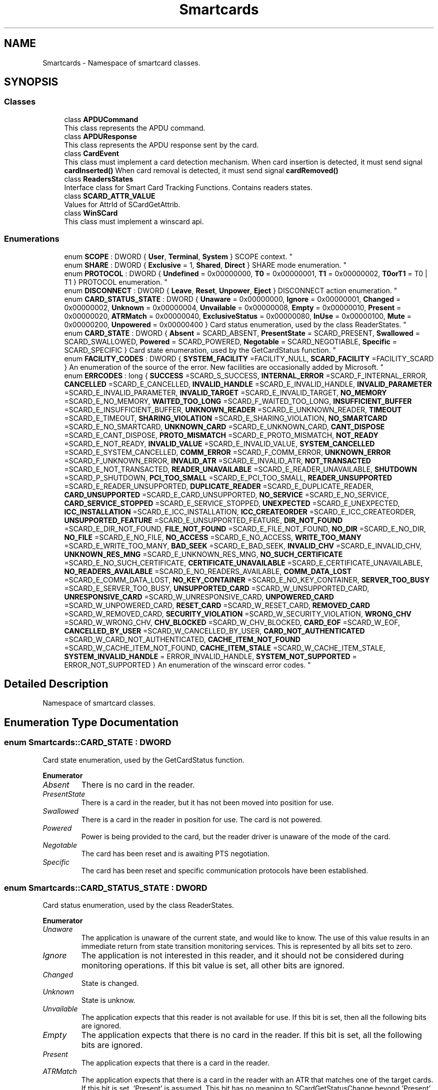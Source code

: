 .TH "Smartcards" 3 "Tue Nov 22 2016" "QWinSCard" \" -*- nroff -*-
.ad l
.nh
.SH NAME
Smartcards \- Namespace of smartcard classes\&.  

.SH SYNOPSIS
.br
.PP
.SS "Classes"

.in +1c
.ti -1c
.RI "class \fBAPDUCommand\fP"
.br
.RI "This class represents the APDU command\&. "
.ti -1c
.RI "class \fBAPDUResponse\fP"
.br
.RI "This class represents the APDU response sent by the card\&. "
.ti -1c
.RI "class \fBCardEvent\fP"
.br
.RI "This class must implement a card detection mechanism\&. When card insertion is detected, it must send signal \fBcardInserted()\fP When card removal is detected, it must send signal \fBcardRemoved()\fP "
.ti -1c
.RI "class \fBReadersStates\fP"
.br
.RI "Interface class for Smart Card Tracking Functions\&. Contains readers states\&. "
.ti -1c
.RI "class \fBSCARD_ATTR_VALUE\fP"
.br
.RI "Values for AttrId of SCardGetAttrib\&. "
.ti -1c
.RI "class \fBWinSCard\fP"
.br
.RI "This class must implement a winscard api\&. "
.in -1c
.SS "Enumerations"

.in +1c
.ti -1c
.RI "enum \fBSCOPE\fP : DWORD { \fBUser\fP, \fBTerminal\fP, \fBSystem\fP }
.RI "SCOPE context\&. ""
.br
.ti -1c
.RI "enum \fBSHARE\fP : DWORD { \fBExclusive\fP = 1, \fBShared\fP, \fBDirect\fP }
.RI "SHARE mode enumeration\&. ""
.br
.ti -1c
.RI "enum \fBPROTOCOL\fP : DWORD { \fBUndefined\fP = 0x00000000, \fBT0\fP = 0x00000001, \fBT1\fP = 0x00000002, \fBT0orT1\fP = T0 | T1 }
.RI "PROTOCOL enumeration\&. ""
.br
.ti -1c
.RI "enum \fBDISCONNECT\fP : DWORD { \fBLeave\fP, \fBReset\fP, \fBUnpower\fP, \fBEject\fP }
.RI "DISCONNECT action enumeration\&. ""
.br
.ti -1c
.RI "enum \fBCARD_STATUS_STATE\fP : DWORD { \fBUnaware\fP = 0x00000000, \fBIgnore\fP = 0x00000001, \fBChanged\fP = 0x00000002, \fBUnknown\fP = 0x00000004, \fBUnvailable\fP = 0x00000008, \fBEmpty\fP = 0x00000010, \fBPresent\fP = 0x00000020, \fBATRMatch\fP = 0x00000040, \fBExclusiveStatus\fP = 0x00000080, \fBInUse\fP = 0x00000100, \fBMute\fP = 0x00000200, \fBUnpowered\fP = 0x00000400 }
.RI "Card status enumeration, used by the class ReaderStates\&. ""
.br
.ti -1c
.RI "enum \fBCARD_STATE\fP : DWORD { \fBAbsent\fP = SCARD_ABSENT, \fBPresentState\fP = SCARD_PRESENT, \fBSwallowed\fP = SCARD_SWALLOWED, \fBPowered\fP = SCARD_POWERED, \fBNegotable\fP = SCARD_NEGOTIABLE, \fBSpecific\fP = SCARD_SPECIFIC }
.RI "Card state enumeration, used by the GetCardStatus function\&. ""
.br
.ti -1c
.RI "enum \fBFACILITY_CODES\fP : DWORD { \fBSYSTEM_FACILITY\fP =FACILITY_NULL, \fBSCARD_FACILITY\fP =FACILITY_SCARD }
.RI "An enumeration of the source of the error\&. New facilities are occasionally added by Microsoft\&. ""
.br
.ti -1c
.RI "enum \fBERRCODES\fP : long { \fBSUCCESS\fP =SCARD_S_SUCCESS, \fBINTERNAL_ERROR\fP =SCARD_F_INTERNAL_ERROR, \fBCANCELLED\fP =SCARD_E_CANCELLED, \fBINVALID_HANDLE\fP =SCARD_E_INVALID_HANDLE, \fBINVALID_PARAMETER\fP =SCARD_E_INVALID_PARAMETER, \fBINVALID_TARGET\fP =SCARD_E_INVALID_TARGET, \fBNO_MEMORY\fP =SCARD_E_NO_MEMORY, \fBWAITED_TOO_LONG\fP =SCARD_F_WAITED_TOO_LONG, \fBINSUFFICIENT_BUFFER\fP =SCARD_E_INSUFFICIENT_BUFFER, \fBUNKNOWN_READER\fP =SCARD_E_UNKNOWN_READER, \fBTIMEOUT\fP =SCARD_E_TIMEOUT, \fBSHARING_VIOLATION\fP =SCARD_E_SHARING_VIOLATION, \fBNO_SMARTCARD\fP =SCARD_E_NO_SMARTCARD, \fBUNKNOWN_CARD\fP =SCARD_E_UNKNOWN_CARD, \fBCANT_DISPOSE\fP =SCARD_E_CANT_DISPOSE, \fBPROTO_MISMATCH\fP =SCARD_E_PROTO_MISMATCH, \fBNOT_READY\fP =SCARD_E_NOT_READY, \fBINVALID_VALUE\fP =SCARD_E_INVALID_VALUE, \fBSYSTEM_CANCELLED\fP =SCARD_E_SYSTEM_CANCELLED, \fBCOMM_ERROR\fP =SCARD_F_COMM_ERROR, \fBUNKNOWN_ERROR\fP =SCARD_F_UNKNOWN_ERROR, \fBINVALID_ATR\fP =SCARD_E_INVALID_ATR, \fBNOT_TRANSACTED\fP =SCARD_E_NOT_TRANSACTED, \fBREADER_UNAVAILABLE\fP =SCARD_E_READER_UNAVAILABLE, \fBSHUTDOWN\fP =SCARD_P_SHUTDOWN, \fBPCI_TOO_SMALL\fP =SCARD_E_PCI_TOO_SMALL, \fBREADER_UNSUPPORTED\fP =SCARD_E_READER_UNSUPPORTED, \fBDUPLICATE_READER\fP =SCARD_E_DUPLICATE_READER, \fBCARD_UNSUPPORTED\fP =SCARD_E_CARD_UNSUPPORTED, \fBNO_SERVICE\fP =SCARD_E_NO_SERVICE, \fBCARD_SERVICE_STOPPED\fP =SCARD_E_SERVICE_STOPPED, \fBUNEXPECTED\fP =SCARD_E_UNEXPECTED, \fBICC_INSTALLATION\fP =SCARD_E_ICC_INSTALLATION, \fBICC_CREATEORDER\fP =SCARD_E_ICC_CREATEORDER, \fBUNSUPPORTED_FEATURE\fP =SCARD_E_UNSUPPORTED_FEATURE, \fBDIR_NOT_FOUND\fP =SCARD_E_DIR_NOT_FOUND, \fBFILE_NOT_FOUND\fP =SCARD_E_FILE_NOT_FOUND, \fBNO_DIR\fP =SCARD_E_NO_DIR, \fBNO_FILE\fP =SCARD_E_NO_FILE, \fBNO_ACCESS\fP =SCARD_E_NO_ACCESS, \fBWRITE_TOO_MANY\fP =SCARD_E_WRITE_TOO_MANY, \fBBAD_SEEK\fP =SCARD_E_BAD_SEEK, \fBINVALID_CHV\fP =SCARD_E_INVALID_CHV, \fBUNKNOWN_RES_MNG\fP =SCARD_E_UNKNOWN_RES_MNG, \fBNO_SUCH_CERTIFICATE\fP =SCARD_E_NO_SUCH_CERTIFICATE, \fBCERTIFICATE_UNAVAILABLE\fP =SCARD_E_CERTIFICATE_UNAVAILABLE, \fBNO_READERS_AVAILABLE\fP =SCARD_E_NO_READERS_AVAILABLE, \fBCOMM_DATA_LOST\fP =SCARD_E_COMM_DATA_LOST, \fBNO_KEY_CONTAINER\fP =SCARD_E_NO_KEY_CONTAINER, \fBSERVER_TOO_BUSY\fP =SCARD_E_SERVER_TOO_BUSY, \fBUNSUPPORTED_CARD\fP =SCARD_W_UNSUPPORTED_CARD, \fBUNRESPONSIVE_CARD\fP =SCARD_W_UNRESPONSIVE_CARD, \fBUNPOWERED_CARD\fP =SCARD_W_UNPOWERED_CARD, \fBRESET_CARD\fP =SCARD_W_RESET_CARD, \fBREMOVED_CARD\fP =SCARD_W_REMOVED_CARD, \fBSECURITY_VIOLATION\fP =SCARD_W_SECURITY_VIOLATION, \fBWRONG_CHV\fP =SCARD_W_WRONG_CHV, \fBCHV_BLOCKED\fP =SCARD_W_CHV_BLOCKED, \fBCARD_EOF\fP =SCARD_W_EOF, \fBCANCELLED_BY_USER\fP =SCARD_W_CANCELLED_BY_USER, \fBCARD_NOT_AUTHENTICATED\fP =SCARD_W_CARD_NOT_AUTHENTICATED, \fBCACHE_ITEM_NOT_FOUND\fP =SCARD_W_CACHE_ITEM_NOT_FOUND, \fBCACHE_ITEM_STALE\fP =SCARD_W_CACHE_ITEM_STALE, \fBSYSTEM_INVALID_HANDLE\fP = ERROR_INVALID_HANDLE, \fBSYSTEM_NOT_SUPPORTED\fP = ERROR_NOT_SUPPORTED }
.RI "An enumeration of the winscard error codes\&. ""
.br
.in -1c
.SH "Detailed Description"
.PP 
Namespace of smartcard classes\&. 
.SH "Enumeration Type Documentation"
.PP 
.SS "enum \fBSmartcards::CARD_STATE\fP : DWORD"

.PP
Card state enumeration, used by the GetCardStatus function\&. 
.PP
\fBEnumerator\fP
.in +1c
.TP
\fB\fIAbsent \fP\fP
There is no card in the reader\&. 
.TP
\fB\fIPresentState \fP\fP
There is a card in the reader, but it has not been moved into position for use\&. 
.TP
\fB\fISwallowed \fP\fP
There is a card in the reader in position for use\&. The card is not powered\&. 
.TP
\fB\fIPowered \fP\fP
Power is being provided to the card, but the reader driver is unaware of the mode of the card\&. 
.TP
\fB\fINegotable \fP\fP
The card has been reset and is awaiting PTS negotiation\&. 
.TP
\fB\fISpecific \fP\fP
The card has been reset and specific communication protocols have been established\&. 
.SS "enum \fBSmartcards::CARD_STATUS_STATE\fP : DWORD"

.PP
Card status enumeration, used by the class ReaderStates\&. 
.PP
\fBEnumerator\fP
.in +1c
.TP
\fB\fIUnaware \fP\fP
The application is unaware of the current state, and would like to know\&. The use of this value results in an immediate return from state transition monitoring services\&. This is represented by all bits set to zero\&. 
.TP
\fB\fIIgnore \fP\fP
The application is not interested in this reader, and it should not be considered during monitoring operations\&. If this bit value is set, all other bits are ignored\&. 
.TP
\fB\fIChanged \fP\fP
State is changed\&. 
.TP
\fB\fIUnknown \fP\fP
State is unknow\&. 
.TP
\fB\fIUnvailable \fP\fP
The application expects that this reader is not available for use\&. If this bit is set, then all the following bits are ignored\&. 
.TP
\fB\fIEmpty \fP\fP
The application expects that there is no card in the reader\&. If this bit is set, all the following bits are ignored\&. 
.TP
\fB\fIPresent \fP\fP
The application expects that there is a card in the reader\&. 
.TP
\fB\fIATRMatch \fP\fP
The application expects that there is a card in the reader with an ATR that matches one of the target cards\&. If this bit is set, 'Present' is assumed\&. This bit has no meaning to SCardGetStatusChange beyond 'Present'\&. 
.TP
\fB\fIExclusiveStatus \fP\fP
he application expects that the card in the reader is allocated for exclusive use by another application\&. If this bit is set, 'Present' is assumed\&. 
.TP
\fB\fIInUse \fP\fP
The application expects that the card in the reader is in use by one or more other applications, but may be connected to in shared mode\&. If this bit is set, 'Present' is assumed\&. 
.TP
\fB\fIMute \fP\fP
The application expects that there is an unresponsive card in the reader\&. 
.TP
\fB\fIUnpowered \fP\fP
Card is unpowered\&. 
.SS "enum \fBSmartcards::DISCONNECT\fP : DWORD"

.PP
DISCONNECT action enumeration\&. 
.PP
\fBEnumerator\fP
.in +1c
.TP
\fB\fILeave \fP\fP
Don't do anything special on close\&. 
.TP
\fB\fIReset \fP\fP
Reset the card on close\&. 
.TP
\fB\fIUnpower \fP\fP
Power down the card on close\&. 
.TP
\fB\fIEject \fP\fP
Eject the card on close\&. 
.SS "enum \fBSmartcards::ERRCODES\fP : long"

.PP
An enumeration of the winscard error codes\&. 
.PP
\fBEnumerator\fP
.in +1c
.TP
\fB\fISUCCESS \fP\fP
Success or no error\&. 
.TP
\fB\fIINTERNAL_ERROR \fP\fP
Internal error\&.(0x80100001) 
.TP
\fB\fICANCELLED \fP\fP
The action was canceled by an SCardCancel request\&.(0x80100002) 
.TP
\fB\fIINVALID_HANDLE \fP\fP
The supplied handle was not valid\&.(0x80100003) 
.TP
\fB\fIINVALID_PARAMETER \fP\fP
One or more of the supplied parameters could not be properly interpreted\&.(0x80100004) 
.TP
\fB\fIINVALID_TARGET \fP\fP
Registry startup information is missing or not valid\&.(0x80100005) 
.TP
\fB\fINO_MEMORY \fP\fP
Not enough memory available to complete this command\&.(0x80100006) 
.TP
\fB\fIWAITED_TOO_LONG \fP\fP
An internal consistency timer has expired\&.(0x80100007) 
.TP
\fB\fIINSUFFICIENT_BUFFER \fP\fP
The data buffer for returned data is too small for the returned data\&.(0x80100008) 
.TP
\fB\fIUNKNOWN_READER \fP\fP
The specified reader name is not recognized\&.(0x80100009) 
.TP
\fB\fITIMEOUT \fP\fP
The user-specified time-out value has expired\&.(0x8010000A) 
.TP
\fB\fISHARING_VIOLATION \fP\fP
The smart card cannot be accessed because of other outstanding connections\&.(0x8010000B) 
.TP
\fB\fINO_SMARTCARD \fP\fP
The operation requires a smart card, but no smart card is currently in the device\&.(0x8010000C) 
.TP
\fB\fIUNKNOWN_CARD \fP\fP
The specified smart card name is not recognized\&.(0x8010000D) 
.TP
\fB\fICANT_DISPOSE \fP\fP
The system could not dispose of the media in the requested manner\&.(0x8010000E) 
.TP
\fB\fIPROTO_MISMATCH \fP\fP
The requested protocols are incompatible with the protocol currently in use with the card\&.(0x8010000F) 
.TP
\fB\fINOT_READY \fP\fP
The reader or card is not ready to accept commands\&.(0x80100010) 
.TP
\fB\fIINVALID_VALUE \fP\fP
One or more of the supplied parameter values could not be properly interpreted\&.(0x80100011) 
.TP
\fB\fISYSTEM_CANCELLED \fP\fP
The action was canceled by the system, presumably to log off or shut down\&.(0x80100012) 
.TP
\fB\fICOMM_ERROR \fP\fP
An internal communications error has been detected\&.(0x80100013) 
.TP
\fB\fIUNKNOWN_ERROR \fP\fP
An internal error has been detected, but the source is unknown\&.(0x80100014) 
.TP
\fB\fIINVALID_ATR \fP\fP
An ATR string obtained from the registry is not a valid ATR string\&.(0x80100015) 
.TP
\fB\fINOT_TRANSACTED \fP\fP
An attempt was made to end a nonexistent transaction\&.(0x80100016) 
.TP
\fB\fIREADER_UNAVAILABLE \fP\fP
The specified reader is not currently available for use\&.(0x80100017) 
.TP
\fB\fISHUTDOWN \fP\fP
The operation has been aborted to allow the server application to exit\&.(0x80100018) 
.TP
\fB\fIPCI_TOO_SMALL \fP\fP
The PCI receive buffer was too small\&.(0x80100019) 
.TP
\fB\fIREADER_UNSUPPORTED \fP\fP
The reader driver does not meet minimal requirements for support\&.(0x8010001A) 
.TP
\fB\fIDUPLICATE_READER \fP\fP
The reader driver did not produce a unique reader name\&.(0x8010001B) 
.TP
\fB\fICARD_UNSUPPORTED \fP\fP
The smart card does not meet minimal requirements for support\&.(0x8010001C) 
.TP
\fB\fINO_SERVICE \fP\fP
The Smart Card Resource Manager is not running\&.(0x8010001D) 
.TP
\fB\fICARD_SERVICE_STOPPED \fP\fP
The Smart Card Resource Manager has shut down\&.(0x8010001E) 
.TP
\fB\fIUNEXPECTED \fP\fP
An unexpected card error has occurred\&.(0x8010001F) 
.TP
\fB\fIICC_INSTALLATION \fP\fP
No primary provider can be found for the smart card\&.(0x80100020) 
.TP
\fB\fIICC_CREATEORDER \fP\fP
The requested order of object creation is not supported\&.(0x80100021) 
.TP
\fB\fIUNSUPPORTED_FEATURE \fP\fP
This smart card does not support the requested feature\&.(0x80100022) 
.TP
\fB\fIDIR_NOT_FOUND \fP\fP
The specified directory does not exist in the smart card\&.(0x80100023) 
.TP
\fB\fIFILE_NOT_FOUND \fP\fP
The specified file does not exist in the smart card\&.(0x80100024) 
.TP
\fB\fINO_DIR \fP\fP
The supplied path does not represent a smart card directory\&.(0x80100025) 
.TP
\fB\fINO_FILE \fP\fP
The supplied path does not represent a smart card file\&.(0x80100026) 
.TP
\fB\fINO_ACCESS \fP\fP
Access is denied to the file\&.(0x80100027) 
.TP
\fB\fIWRITE_TOO_MANY \fP\fP
An attempt was made to write more data than would fit in the target object\&.(0x80100028) 
.TP
\fB\fIBAD_SEEK \fP\fP
An error occurred in setting the smart card file object pointer\&.(0x80100029) 
.TP
\fB\fIINVALID_CHV \fP\fP
The supplied PIN is incorrect\&.(0x8010002A) 
.TP
\fB\fIUNKNOWN_RES_MNG \fP\fP
An unrecognized error code was returned\&.(0x8010002B) 
.TP
\fB\fINO_SUCH_CERTIFICATE \fP\fP
The requested certificate does not exist\&.(0x8010002C) 
.TP
\fB\fICERTIFICATE_UNAVAILABLE \fP\fP
The requested certificate could not be obtained\&.(0x8010002D) 
.TP
\fB\fINO_READERS_AVAILABLE \fP\fP
Cannot find a smart card reader\&.(0x8010002E) 
.TP
\fB\fICOMM_DATA_LOST \fP\fP
A communications error with the smart card has been detected\&.(0x8010002F) 
.TP
\fB\fINO_KEY_CONTAINER \fP\fP
The requested key container does not exist on the smart card\&.(0x80100030) 
.TP
\fB\fISERVER_TOO_BUSY \fP\fP
The Smart Card Resource Manager is too busy to complete this operation\&.(0x80100031) 
.TP
\fB\fIUNSUPPORTED_CARD \fP\fP
The reader cannot communicate with the card, due to ATR string configuration conflicts\&.(0x80100065) 
.TP
\fB\fIUNRESPONSIVE_CARD \fP\fP
The smart card is not responding to a reset\&.(0x80100066) 
.TP
\fB\fIUNPOWERED_CARD \fP\fP
Power has been removed from the smart card, so that further communication is not possible\&.(0x80100067) 
.TP
\fB\fIRESET_CARD \fP\fP
The smart card was reset\&.(0x80100068) 
.TP
\fB\fIREMOVED_CARD \fP\fP
The smart card has been removed, so further communication is not possible\&.(0x80100069) 
.TP
\fB\fISECURITY_VIOLATION \fP\fP
Access was denied because of a security violation\&.(0x8010006A) 
.TP
\fB\fIWRONG_CHV \fP\fP
The card cannot be accessed because the wrong PIN was presented\&.(0x8010006B) 
.TP
\fB\fICHV_BLOCKED \fP\fP
The card cannot be accessed because the maximum number of PIN entry attempts has been reached\&.(0x8010006C) 
.TP
\fB\fICARD_EOF \fP\fP
The end of the smart card file has been reached\&.(0x8010006D) 
.TP
\fB\fICANCELLED_BY_USER \fP\fP
The action was canceled by the user\&.(0x8010006E) 
.TP
\fB\fICARD_NOT_AUTHENTICATED \fP\fP
No PIN was presented to the smart card\&.(0x8010006F) 
.TP
\fB\fICACHE_ITEM_NOT_FOUND \fP\fP
The requested item could not be found in the cache\&.(0x80100070) 
.TP
\fB\fICACHE_ITEM_STALE \fP\fP
The requested cache item is too old and was deleted from the cache\&.(0x80100071) 
.TP
\fB\fISYSTEM_INVALID_HANDLE \fP\fP
System error\&. Invalid handle\&.(0x6) 
.TP
\fB\fISYSTEM_NOT_SUPPORTED \fP\fP
System error\&. The request is not supported\&.(0x80070032) 
.SS "enum \fBSmartcards::FACILITY_CODES\fP : DWORD"

.PP
An enumeration of the source of the error\&. New facilities are occasionally added by Microsoft\&. 
.PP
\fBEnumerator\fP
.in +1c
.TP
\fB\fISYSTEM_FACILITY \fP\fP
Default system facility\&. 
.TP
\fB\fISCARD_FACILITY \fP\fP
Smart card facility\&. 
.SS "enum \fBSmartcards::PROTOCOL\fP : DWORD"

.PP
PROTOCOL enumeration\&. 
.PP
\fBEnumerator\fP
.in +1c
.TP
\fB\fIUndefined \fP\fP
There is no active protocol\&. 
.TP
\fB\fIT0 \fP\fP
T=0 is the active protocol\&. 
.TP
\fB\fIT1 \fP\fP
T=1 is the active protocol\&. 
.TP
\fB\fIT0orT1 \fP\fP
T=1 or T=0 can be the active protocol\&. 
.SS "enum \fBSmartcards::SCOPE\fP : DWORD"

.PP
SCOPE context\&. 
.PP
\fBEnumerator\fP
.in +1c
.TP
\fB\fIUser \fP\fP
The context is a user context, and any database operations are performed within the domain of the user\&. 
.TP
\fB\fITerminal \fP\fP
The context is that of the current terminal, and any database operations are performed within the domain of that terminal\&. (The calling application must have appropriate access permissions for any database actions\&.) 
.TP
\fB\fISystem \fP\fP
The context is the system context, and any database operations are performed within the domain of the system\&. (The calling application must have appropriate access permissions for any database actions\&.) 
.SS "enum \fBSmartcards::SHARE\fP : DWORD"

.PP
SHARE mode enumeration\&. 
.PP
\fBEnumerator\fP
.in +1c
.TP
\fB\fIExclusive \fP\fP
This application is not willing to share this card with other applications\&. 
.TP
\fB\fIShared \fP\fP
This application is willing to share this card with other applications\&. 
.TP
\fB\fIDirect \fP\fP
This application demands direct control of the reader, so it is not available to other applications\&. 
.SH "Author"
.PP 
Generated automatically by Doxygen for QWinSCard from the source code\&.
